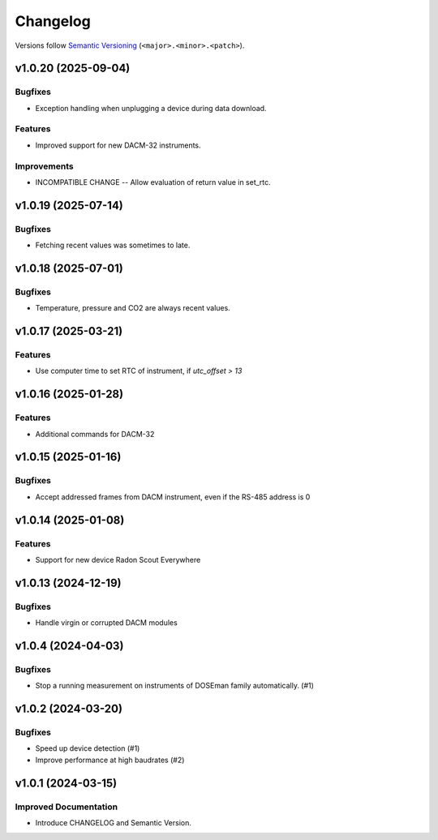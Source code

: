 Changelog
=========

Versions follow `Semantic Versioning <https://semver.org/>`_ (``<major>.<minor>.<patch>``).

.. towncrier release notes start

v1.0.20 (2025-09-04)
--------------------

Bugfixes
^^^^^^^^

- Exception handling when unplugging a device during data download.

Features
^^^^^^^^

- Improved support for new DACM-32 instruments.

Improvements
^^^^^^^^^^^^

- INCOMPATIBLE CHANGE -- Allow evaluation of return value in set_rtc.

v1.0.19 (2025-07-14)
--------------------

Bugfixes
^^^^^^^^

- Fetching recent values was sometimes to late.

v1.0.18 (2025-07-01)
--------------------

Bugfixes
^^^^^^^^

- Temperature, pressure and CO2 are always recent values.

v1.0.17 (2025-03-21)
--------------------

Features
^^^^^^^^

- Use computer time to set RTC of instrument, if `utc_offset > 13`

v1.0.16 (2025-01-28)
--------------------

Features
^^^^^^^^

- Additional commands for DACM-32

v1.0.15 (2025-01-16)
--------------------

Bugfixes
^^^^^^^^

- Accept addressed frames from DACM instrument, even if the RS-485 address is 0

v1.0.14 (2025-01-08)
--------------------

Features
^^^^^^^^

- Support for new device Radon Scout Everywhere

v1.0.13 (2024-12-19)
--------------------

Bugfixes
^^^^^^^^

- Handle virgin or corrupted DACM modules


v1.0.4 (2024-04-03)
-------------------

Bugfixes
^^^^^^^^

- Stop a running measurement on instruments of DOSEman family automatically. (#1)


v1.0.2 (2024-03-20)
-------------------

Bugfixes
^^^^^^^^

- Speed up device detection (#1)
- Improve performance at high baudrates (#2)


v1.0.1 (2024-03-15)
-------------------

Improved Documentation
^^^^^^^^^^^^^^^^^^^^^^

- Introduce CHANGELOG and Semantic Version.

